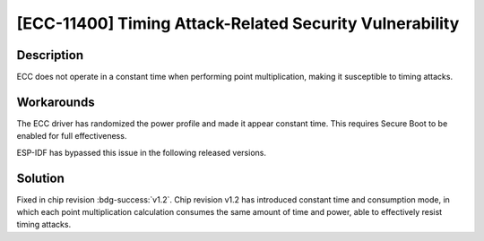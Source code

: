 [ECC-11400] Timing Attack-Related Security Vulnerability
~~~~~~~~~~~~~~~~~~~~~~~~~~~~~~~~~~~~~~~~~~~~~~~~~~~~~~~~~~~~~

.. only:: esp32h2

   .. tags::
      
      v0.0, v0.1

Description
^^^^^^^^^^^

ECC does not operate in a constant time when performing point multiplication, making it susceptible to timing attacks.

Workarounds
^^^^^^^^^^^

The ECC driver has randomized the power profile and made it appear constant time. This requires Secure Boot to be enabled for full effectiveness.

ESP-IDF has bypassed this issue in the following released versions.

.. flat-table:: ESP-IDF Released Versions
   :header-rows: 1
   :widths: 2 2

   * - ESP-IDF Release Branch
     - Released Version
   * - release/v5.4 and above
     - `v5.4 <https://github.com/espressif/esp-idf/releases/tag/v5.4>`_
   * - release/v5.3
     - `v5.3.2 <https://github.com/espressif/esp-idf/releases/tag/v5.3.2>`_
   * - release/v5.2
     - `v5.2.5 <https://github.com/espressif/esp-idf/releases/tag/v5.2.5>`_
   * - release/v5.1
     - `v5.1.5 <https://github.com/espressif/esp-idf/releases/tag/v5.1.5>`_

Solution
^^^^^^^^

Fixed in chip revision :bdg-success:`v1.2`. Chip revision v1.2 has introduced constant time and consumption mode, in which each point multiplication calculation consumes the same amount of time and power, able to effectively resist timing attacks.
